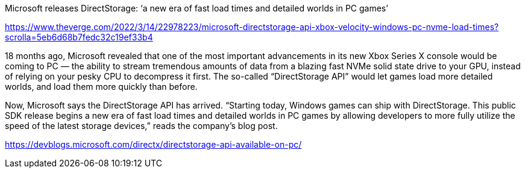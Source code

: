 
Microsoft releases DirectStorage: ‘a new era of fast load times and detailed worlds in PC games’

https://www.theverge.com/2022/3/14/22978223/microsoft-directstorage-api-xbox-velocity-windows-pc-nvme-load-times?scrolla=5eb6d68b7fedc32c19ef33b4


18 months ago, Microsoft revealed that one of the most important advancements in its new Xbox Series X console would be coming to PC — the ability to stream tremendous amounts of data from a blazing fast NVMe solid state drive to your GPU, instead of relying on your pesky CPU to decompress it first. The so-called “DirectStorage API” would let games load more detailed worlds, and load them more quickly than before.

Now, Microsoft says the DirectStorage API has arrived. “Starting today, Windows games can ship with DirectStorage. This public SDK release begins a new era of fast load times and detailed worlds in PC games by allowing developers to more fully utilize the speed of the latest storage devices,” reads the company’s blog post.



https://devblogs.microsoft.com/directx/directstorage-api-available-on-pc/

